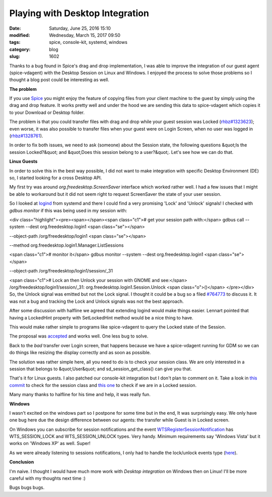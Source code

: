 Playing with Desktop Integration
################################

:date: Saturday, June 25, 2016 15:10
:modified: Wednesday, March 15, 2017 09:50
:tags: spice, console-kit, systemd, windows
:category: blog
:slug: 1602

.. _Spice: www.spice-space.org
.. _rhbz#1323623: https://bugzilla.redhat.com/show_bug.cgi?id=1323623
.. _rhbz#1328761: https://bugzilla.redhat.com/show_bug.cgi?id=1328761
.. _logind: https://www.freedesktop.org/wiki/Software/systemd/logind/
.. _#764773: https://bugzilla.gnome.org/show_bug.cgi?id=764773
.. _accepted: https://github.com/systemd/systemd/pull/3238
.. _this commit: https://cgit.freedesktop.org/spice/linux/vd_agent/commit/?id=49c421a82cebeeb47f268d57d30384e650734ae9
.. _this one: https://cgit.freedesktop.org/spice/linux/vd_agent/commit/?id=1700c0244f37dc67a48519765543ddd7c3f4c17b
.. _WTSRegisterSessionNotification: https://msdn.microsoft.com/en-us/library/aa383841(v=vs.85).aspx
.. _here: https://cgit.freedesktop.org/spice/win32/vd_agent/commit/?id=5907b6cbb5c724f9729da59a644271b4258d122e

Thanks to a bug found in Spice's drag and drop implementation, I was able to
improve the integration of our guest agent (spice-vdagent) with the Desktop
Session on Linux and Windows. I enjoyed the process to solve those problems so I
thought a blog post could be interesting as well.

**The problem**

If you use `Spice`_ you might enjoy the feature of copying files from your client
machine to the guest by simply using the drag and drop feature. It works pretty
well and under the hood we are sending this data to spice-vdagent which copies
it to your Download or Desktop folder.

The problem is that you could transfer files with drag and drop while your guest
session was Locked (`rhbz#1323623`_); even worse, it was also possible to
transfer files when your guest were on Login Screen, when no user was logged in
(`rhbz#1328761`_).

In order to fix both issues, we need to ask (someone) about the Session state,
the following questions &quot;Is the session Locked?&quot; and &quot;Does this session belong
to a user?&quot;. Let's see how we can do that.

**Linux Guests**

In order to solve this in the best way possible, I did not want to make
integration with specific Desktop Environment (DE) so, I started looking for a
cross Desktop API.

My first try was around *org.freedesktop.ScreenSaver* interface which worked
rather well. I had a few issues that I might be able to workaround but it did
not seem right to request ScreenSaver the state of your user session.

So I looked at `logind`_ from systemd and there I could find a very promising
'Lock' and 'Unlock' signals! I checked with *gdbus monitor* if this was being used
in my session with:

<div class="highlight"><pre><span></span><span class="c1"># get your session path with:</span>
gdbus call --system --dest org.freedesktop.login1 <span class="se">\</span>

--object-path /org/freedesktop/login1 <span class="se">\</span>

--method org.freedesktop.login1.Manager.ListSessions

<span class="c1"># monitor it</span>
gdbus monitor --system --dest org.freedesktop.login1 <span class="se">\</span>

--object-path /org/freedesktop/login1/session/_31

<span class="c1"># Lock an then Unlock your session with GNOME and see:</span>
/org/freedesktop/login1/session/_31: org.freedesktop.login1.Session.Unlock <span class="o">()</span>
</pre></div>
So, the Unlock signal was emitted but not the Lock signal. I thought it could be
a bug so a filed `#764773`_ to discuss it. It was not a bug and tracking the
Lock and Unlock signals was not the best approach.

After some discussion with halfline we agreed that extending logind would make
things easier. Lennart pointed that having a LockedHint property with
SetLockedHint method would be a nice thing to have.

This would make rather simple to programs like spice-vdagent to query the Locked
state of the Session.

The proposal was `accepted`_ and works well. One less bug to solve.

Back to the *bad* transfer over Login screen, that happens because we have a
spice-vdagent running for GDM so we can do things like resizing the display
correctly and as soon as possible.

The solution was rather simple here, all you need to do is to check your session
class. We are only interested in a session that belongs to &quot;User&quot; and
sd_session_get_class() can give you that.

That's it for Linux guests. I also patched our console-kit integration but I
don't plan to comment on it. Take a look in `this commit`_ to check for the
session class and `this one`_ to check if we are in a Locked session.

Many many thanks to halfline for his time and help, it was really fun.

**Windows**

I wasn't excited on the windows part so I postpone for some time but in the
end, It was surprisingly easy. We only have one bug here due the design
difference between our agents: the transfer while Guest is in Locked screen.

On Windows you can subscribe for session notifications and the event
`WTSRegisterSessionNotification`_ has WTS_SESSION_LOCK and WTS_SESSION_UNLOCK
types. Very handy. Minimum requirements say 'Windows Vista'
but it works on 'Windows XP' as well. Super!

As we were already listening to sessions notifications, I only had to handle the
lock/unlock events type (`here`_).

**Conclusion**

I'm naive. I thought I would have much more work with *Desktop integration* on
Windows then on Linux! I'll be more careful with my thoughts next time :)

Bugs bugs bugs.

